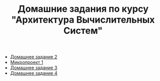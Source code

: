 #+TITLE: Домашние задания по курсу "Архитектура Вычислительных Систем"

+ [[file:HW2/][Домашнее задание 2]]
+ [[file:micro1/][Микропроект 1]]
+ [[file:HW3/README.org][Домашнее задание 3]]
+ [[file:HW4/README.org][Домашнее задание 4]]
